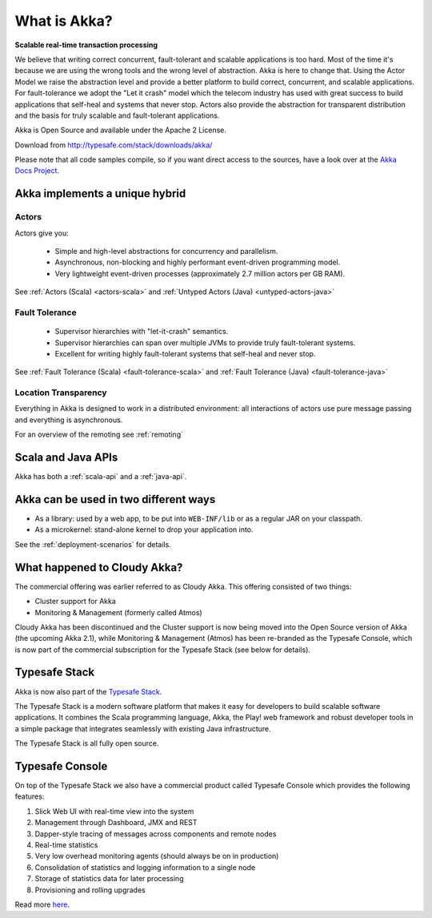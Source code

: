 .. _what-is-akka:

###############
 What is Akka?
###############

**Scalable real-time transaction processing**

We believe that writing correct concurrent, fault-tolerant and scalable
applications is too hard. Most of the time it's because we are using the wrong
tools and the wrong level of abstraction. Akka is here to change that. Using the
Actor Model we raise the abstraction level and provide a better platform to build
correct, concurrent, and scalable applications. For fault-tolerance we adopt the
"Let it crash" model which the telecom industry has used with great success to
build applications that self-heal and systems that never stop. Actors also provide
the abstraction for transparent distribution and the basis for truly scalable and
fault-tolerant applications.

Akka is Open Source and available under the Apache 2 License.

Download from http://typesafe.com/stack/downloads/akka/

Please note that all code samples compile, so if you want direct access to the sources, have a look
over at the `Akka Docs Project <@github@/akka-docs/rst>`_.


Akka implements a unique hybrid
===============================

Actors
------

Actors give you:

  - Simple and high-level abstractions for concurrency and parallelism.
  - Asynchronous, non-blocking and highly performant event-driven programming model.
  - Very lightweight event-driven processes (approximately 2.7 million actors per GB RAM).

See :ref:`Actors (Scala) <actors-scala>` and :ref:`Untyped Actors (Java) <untyped-actors-java>`

Fault Tolerance
---------------

  - Supervisor hierarchies with "let-it-crash" semantics.
  - Supervisor hierarchies can span over multiple JVMs to provide truly fault-tolerant systems.
  - Excellent for writing highly fault-tolerant systems that self-heal and never stop.

See :ref:`Fault Tolerance (Scala) <fault-tolerance-scala>` and :ref:`Fault Tolerance (Java) <fault-tolerance-java>`

Location Transparency
---------------------
Everything in Akka is designed to work in a distributed environment: all
interactions of actors use pure message passing and everything is asynchronous.

For an overview of the remoting see :ref:`remoting`

Scala and Java APIs
===================

Akka has both a :ref:`scala-api` and a :ref:`java-api`.


Akka can be used in two different ways
======================================

- As a library: used by a web app, to be put into ``WEB-INF/lib`` or as a regular
  JAR on your classpath.

- As a microkernel: stand-alone kernel to drop your application into.

See the :ref:`deployment-scenarios` for details.

What happened to Cloudy Akka?
=============================

The commercial offering was earlier referred to as Cloudy Akka. This offering 
consisted of two things:

- Cluster support for Akka
- Monitoring & Management (formerly called Atmos)

Cloudy Akka has been discontinued and the Cluster support is now being moved into the
Open Source version of Akka (the upcoming Akka 2.1), while Monitoring & Management
(Atmos) has been re-branded as the Typesafe Console, which is now part of the commercial
subscription for the Typesafe Stack (see below for details).

Typesafe Stack
==============

Akka is now also part of the `Typesafe Stack <http://typesafe.com/stack>`_.

The Typesafe Stack is a modern software platform that makes it easy for developers
to build scalable software applications. It combines the Scala programming language,
Akka, the Play! web framework and robust developer tools in a simple package that
integrates seamlessly with existing Java infrastructure.

The Typesafe Stack is all fully open source.

Typesafe Console
================

On top of the Typesafe Stack we also have a commercial product called Typesafe
Console which provides the following features:

#. Slick Web UI with real-time view into the system
#. Management through Dashboard, JMX and REST
#. Dapper-style tracing of messages across components and remote nodes
#. Real-time statistics
#. Very low overhead monitoring agents (should always be on in production)
#. Consolidation of statistics and logging information to a single node
#. Storage of statistics data for later processing
#. Provisioning and rolling upgrades

Read more `here <http://typesafe.com/products/typesafe-subscription>`_.

